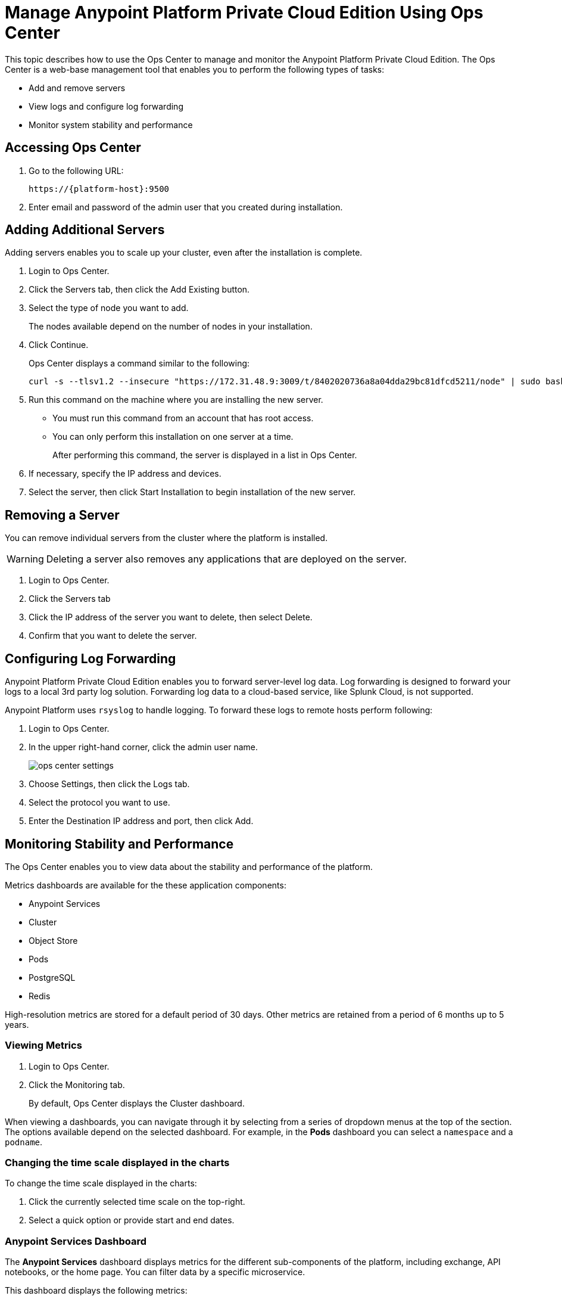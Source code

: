 = Manage Anypoint Platform Private Cloud Edition Using Ops Center

This topic describes how to use the Ops Center to manage and monitor the Anypoint Platform Private Cloud Edition. The Ops Center is a web-base management tool that enables you to perform the following types of tasks:

* Add and remove servers
* View logs and configure log forwarding
* Monitor system stability and performance

== Accessing Ops Center

. Go to the following URL:
+
----
https://{platform-host}:9500
----

. Enter email and password of the admin user that you created during installation.


== Adding Additional Servers

Adding servers enables you to scale up your cluster, even after the installation is complete.

. Login to Ops Center.

. Click the Servers tab, then click the Add Existing button.

. Select the type of node you want to add. 
+
The nodes available depend on the number of nodes in your installation.

. Click Continue.
+
Ops Center displays a command similar to the following:
+
----
curl -s --tlsv1.2 --insecure "https://172.31.48.9:3009/t/8402020736a8a04dda29bc81dfcd5211/node" | sudo bash
----
+

. Run this command on the machine where you are installing the new server.
+
	* You must run this command from an account that has root access.
	* You can only perform this installation on one server at a time.
+
After performing this command, the server is displayed in a list in Ops Center. 

. If necessary, specify the IP address and devices.

. Select the server, then click Start Installation to begin installation of the new server.

== Removing a Server

You can remove individual servers from the cluster where the platform is installed. 

[WARNING]
Deleting a server also removes any applications that are deployed on the server.

. Login to Ops Center.
. Click the Servers tab
. Click the IP address of the server you want to delete, then select Delete.
. Confirm that you want to delete the server.

== Configuring Log Forwarding

Anypoint Platform Private Cloud Edition enables you to forward server-level log data. Log forwarding is designed to forward your logs to a local 3rd party log solution. Forwarding log data to a cloud-based service, like Splunk Cloud, is not supported.

Anypoint Platform uses `rsyslog` to handle logging. To forward these logs to remote hosts perform following:

. Login to Ops Center.

. In the upper right-hand corner, click the admin user name.
+
image:ops_center_settings.png[]

. Choose Settings, then click the Logs tab.

. Select the protocol you want to use.

. Enter the Destination IP address and port, then click Add.

== Monitoring Stability and Performance

The Ops Center enables you to view data about the stability and performance of the platform.

Metrics dashboards are available for the these application components:

* Anypoint Services
* Cluster
* Object Store
* Pods
* PostgreSQL
* Redis

High-resolution metrics are stored for a default period of 30 days. Other metrics are retained from a period of 6 months up to 5 years.

=== Viewing Metrics

. Login to Ops Center.
. Click the Monitoring tab.
+
By default, Ops Center displays the Cluster dashboard.

When viewing a dashboards, you can navigate through it by selecting from a series of dropdown menus at the top of the section. The options available depend on the selected dashboard. For example, in the *Pods* dashboard you can select a `namespace` and a `podname`.


=== Changing the time scale displayed in the charts

To change the time scale displayed in the charts:

. Click the currently selected time scale on the top-right.
+
. Select a quick option or provide start and end dates.


=== Anypoint Services Dashboard

The *Anypoint Services* dashboard displays metrics for the different sub-components of the platform, including exchange, API notebooks, or the home page. You can filter data by a specific microservice.

This dashboard displays the following metrics:

* Processor
* Memory
* Network
* Filesystem

Each of these metrics are displayed by service.

=== Cluster Information Dashboard

This dashboard shows metrics for the various nodes that make up your platform cluster. You can filter data by `nodename`.

This dashboard displays the following metrics:

* Overall CPU Usage
* CPU Usage by Node
* Individual CPU Usage
* Memory Usage Usage by Node
* Individual Memory Usage
* Overall Cluster Network Usage
* Network Usage by Node
* Individual Node Network Usage
* Overall Cluster Filesystem Usage
* Filesystem Usage by Node
* Individual Node Filesystem Usage

These metrics have different scopes, depending on the context:

* Overall metrics show an aggregate number for the entire set of nodes.
* Metrics that are _by node_ display each node as a separate curve on the same chart.
* Individual node metrics only display it for the node that you selected in the *nodename* dropdown at the top of the section.


=== Object Store Dashboard

The *Object Store* dashboard displays data about the different nodes that make up the object store. It includes the following metrics:

* Node Status
* Read/Write Requests (in requests per second)
* Read/Write Latency
* Active Connections
* Unavailable Exceptions
* Disk Space Used

Metrics that deal with Read/Write values display read and write values as separate curves.

=== Pod Dashboard

The *Pod* dashboard displays data for the individual docker containers running different services of the platform. You can filter data by `namespace` or `podname`.

This dashboard displays the following metrics:

* Individual CPU Usage
* Individual Memory Usage
* Individual Network Usage
* File system Usage

All these metrics are displayed for the selected `namespace` and `podname`.


=== PostgreSQL Dashboard

The *PostgreSQL* dashboard displays data for the PostgreSQL server included in the platform. It displays the following metrics:

* Activity per type
* Cache Hit Ratio
* Active Connections
* Buffers
* Conflicts/Deadlocks
* PostrgreSQL Containers CPU Usage per Pod

Activity per type displays different curves for rows fetched, returned, inserted, updated and deleted, at the level of time granularity that you choose.


== Downloading Data

To download the data displayed in this section as a JSON:

. Click the gear icon at the top of the Ops Center.
. Click *Export*

image:managing-via-the-ops-center-f3b1c.png[]

Alternatively, you can select *Save as...* to download this file with a custom name. You can also pick the *View JSON* option to view this data without downloading it.

== Resetting Your Password

To change the password required to log into the Ops Center:

. Enter the gravity utility:
+
This utility is added during the platform installation.
+
----
sudo gravity enter
----

. Reset the password using the following command:
+
----
gravity site --insecure reset-password
----
+
This command returns the administrator email and password, for example:
+
----
password for admin@example.com has been reset to: xxxxxxxxx
----

== See Also

* link:/anypoint-private-cloud/v/2.0/prereq-workflow#device-requirements[Device Requirements]